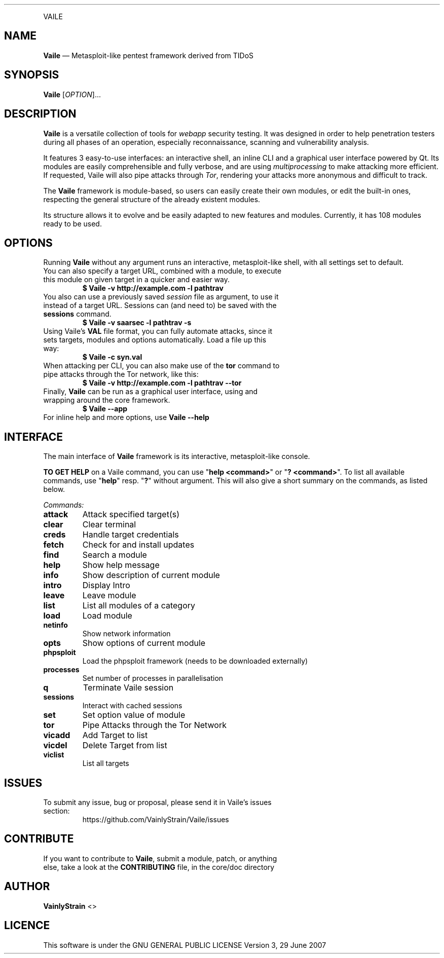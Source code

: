.TH "" 1 "" ""

.P
VAILE

.SH NAME
.P
\fBVaile\fR — Metasploit\-like pentest framework derived from TIDoS

.SH SYNOPSIS
.P
\fBVaile\fR [\fIOPTION\fR]...

.SH DESCRIPTION
.P
\fBVaile\fR is a versatile collection of tools for \fIwebapp\fR security testing. It was designed in order to help penetration testers during all phases of an operation, especially reconnaissance, scanning and vulnerability analysis.

.P
It features 3 easy\-to\-use interfaces: an interactive shell, an inline CLI and a graphical user interface powered by Qt. Its modules are easily comprehensible and fully verbose, and are using \fImultiprocessing\fR to make attacking more efficient. If requested, Vaile will also pipe attacks through \fITor\fR, rendering your attacks more anonymous and difficult to track.

.P
The \fBVaile\fR framework is module\-based, so users can easily create their own modules, or edit the built\-in ones, respecting the general structure of the already existent modules.

.P
Its structure allows it to evolve and be easily adapted to new features and modules. Currently, it has 108 modules ready to be used.

.SH OPTIONS
.P
Running \fBVaile\fR without any argument runs an interactive, metasploit\-like shell, with all settings set to default.

.TP
You can also specify a target URL, combined with a module, to execute this module on given target in a quicker and easier way.
\fB$ Vaile \-v http://example.com \-l pathtrav\fR

.TP
You also can use a previously saved \fIsession\fR file as argument, to use it instead of a target URL. Sessions can (and need to) be saved with the \fBsessions\fR command.
\fB$ Vaile \-v saarsec \-l pathtrav \-s\fR

.TP
Using Vaile's \fBVAL\fR file format, you can fully automate attacks, since it sets targets, modules and options automatically. Load a file up this way: 
\fB$ Vaile \-c syn.val\fR

.TP
When attacking per CLI, you can also make use of the \fBtor\fR command to pipe attacks through the Tor network, like this:
\fB$ Vaile \-v http://example.com \-l pathtrav \-\-tor\fR

.TP
Finally, \fBVaile\fR can be run as a graphical user interface, using and wrapping around the core framework.
\fB$ Vaile \-\-app\fR

.TP
For inline help and more options, use \fBVaile \-\-help\fR

.SH INTERFACE
.P
The main interface of \fBVaile\fR framework is its interactive, metasploit\-like console.

.P
\fBTO GET HELP\fR on a Vaile command, you can use "\fBhelp <command>\fR" or "\fB? <command>\fR". To list all available commands, use "\fBhelp\fR" resp. "\fB?\fR" without argument. This will also give a short summary on the commands, as listed below.

.P
\fICommands:\fR

.TP
\fBattack\fR
Attack specified target(s)
.TP
\fBclear\fR
Clear terminal
.TP
\fBcreds\fR
Handle target credentials
.TP
\fBfetch\fR
Check for and install updates
.TP
\fBfind\fR
Search a module
.TP
\fBhelp\fR
Show help message
.TP
\fBinfo\fR
Show description of current module
.TP
\fBintro\fR
Display Intro
.TP
\fBleave\fR
Leave module
.TP
\fBlist\fR
List all modules of a category
.TP
\fBload\fR
Load module
.TP
\fBnetinfo\fR
Show network information
.TP
\fBopts\fR
Show options of current module
.TP
\fBphpsploit\fR
Load the phpsploit framework (needs to be downloaded externally)
.TP
\fBprocesses\fR
Set number of processes in parallelisation
.TP
\fBq\fR
Terminate Vaile session
.TP
\fBsessions\fR
Interact with cached sessions
.TP
\fBset\fR
Set option value of module
.TP
\fBtor\fR
Pipe Attacks through the Tor Network
.TP
\fBvicadd\fR
Add Target to list
.TP
\fBvicdel\fR
Delete Target from list
.TP
\fBviclist\fR
List all targets

.SH ISSUES
.TP
To submit any issue, bug or proposal, please send it in Vaile's issues section:
https://github.com/VainlyStrain/Vaile/issues

.SH CONTRIBUTE
.TP
If you want to contribute to \fBVaile\fR, submit a module, patch, or anything else, take a look at the \fBCONTRIBUTING\fR file, in the core/doc directory

.SH AUTHOR
.P
\fBVainlyStrain\fR <>

.SH LICENCE
.P
This software is under the GNU GENERAL PUBLIC LICENSE Version 3, 29 June 2007


.\" man code generated by txt2tags 2.5 (http://txt2tags.sf.net)
.\" cmdline: txt2tags -q -t man -i man.txt2tags -o Vaile.1

